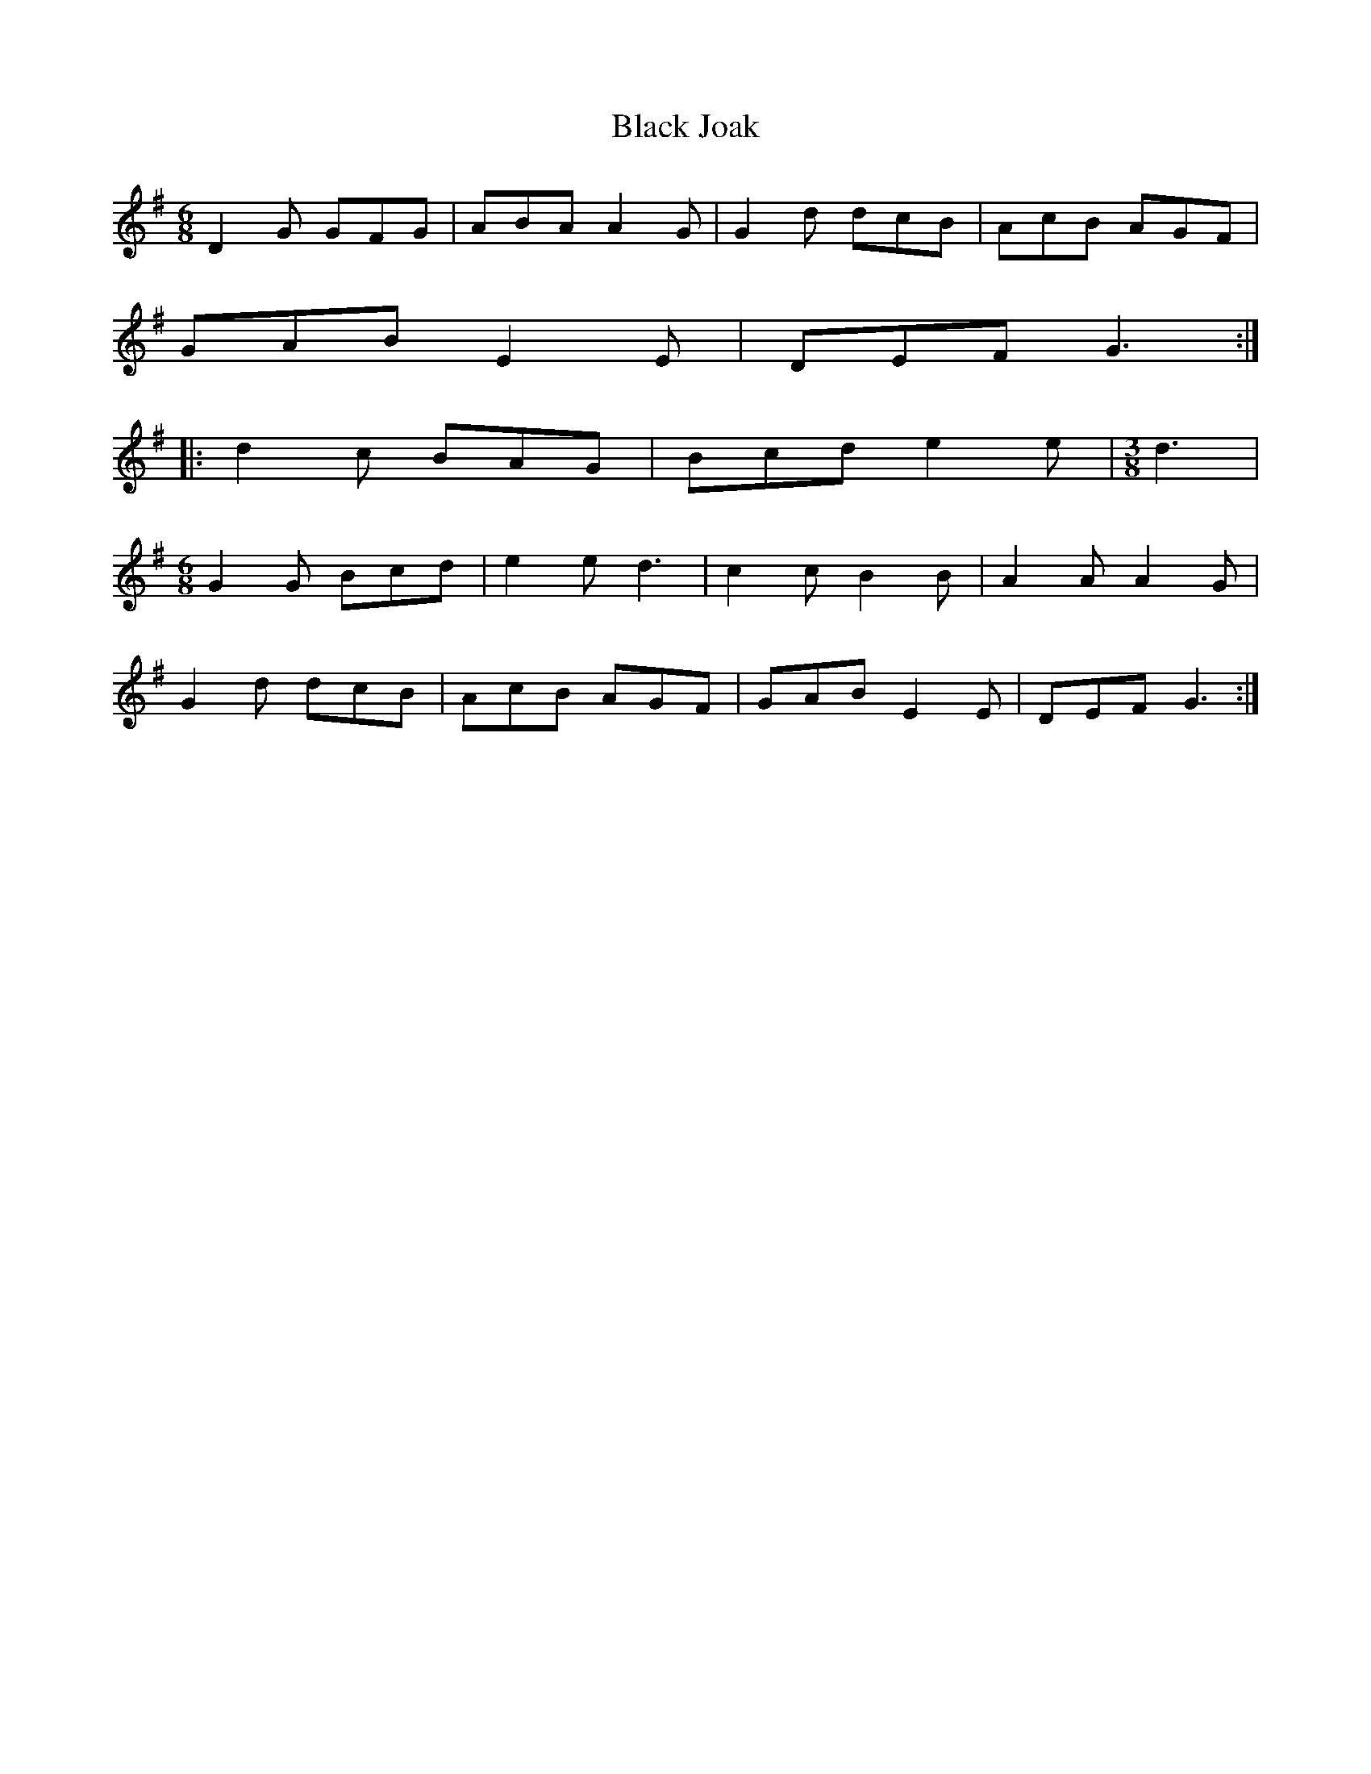X: 1
T: Black Joak
Z: fidicen
S: https://thesession.org/tunes/7110#setting7110
R: jig
M: 6/8
L: 1/8
K: Gmaj
D2G GFG | ABA A2G | G2d dcB| AcB AGF|
GAB E2E | DEF G3 :|
|: d2c BAG | Bcd e2e |\
M:3/8
d3 |
M:6/8
G2G Bcd | e2e d3 | c2c B2B | A2A A2G |
G2 d dcB | AcB AGF | GAB E2 E | DEF G3 :|
